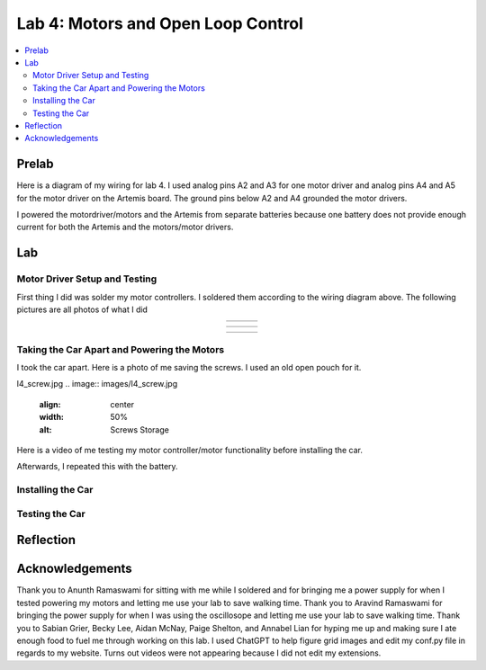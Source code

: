 ====================================
Lab 4: Motors and Open Loop Control
====================================

.. contents::
   :depth: 2
   :local:

Prelab
--------------------------------------------------------------------------
Here is a diagram of my wiring for lab 4. I used analog pins A2 and A3 for one motor driver and analog pins A4 and A5 for the motor driver on the Artemis board. The ground pins below A2 and A4 grounded the motor drivers.

.. image:: images/l4_diagram.png
   :align: center
   :width: 50%
   :alt: Wiring Diagram 



I powered the motordriver/motors and the Artemis from separate batteries because one battery does not provide enough current for both the Artemis and the motors/motor drivers.

Lab
--------------------------------------------------------------------------

Motor Driver Setup and Testing
^^^^^^^^^^^^^^^^^^^^^^^^^^^^^^^^^^^^^^^^^^

First thing I did was solder my motor controllers. I soldered them according to the wiring diagram above. The following pictures are all photos of what I did 



.. list-table::
   :widths: auto
   :align: center

   * - .. image:: images/l4_pic_1.jpg
          :width: 200px
     - .. image:: images/l4_pic_2.jpg
          :width: 200px
     - .. image:: images/l4_pic_3.jpg
          :width: 200px
.. list-table::
   :widths: auto
   :align: center

   * - .. image:: images/l4_pic_5.jpg
          :width: 200px
     - .. image:: images/l4_pic_6.jpg
          :width: 200px
     - .. image:: images/l4_pic_7.jpg
          :width: 200px

.. list-table::
   :widths: auto
   :align: center

   * - .. image:: images/l4_oscop1.jpg
          :width: 50%
          :alt: Oscope 1
     - .. image:: images/l4_oscop2.jpg
          :width: 50%
          :alt: Oscope 2
     - .. image:: images/l4_oscop3.jpg
          :width: 50%
          :alt: Oscope 3


Taking the Car Apart and Powering the Motors
^^^^^^^^^^^^^^^^^^^^^^^^^^^^^^^^^^^^^^^^^^
I took the car apart. Here is a photo of me saving the screws. I used an old open pouch for it.

l4_screw.jpg
.. image:: images/l4_screw.jpg
   :align: center
   :width: 50%
   :alt: Screws Storage


Here is a video of me testing my motor controller/motor functionality before installing the car.

.. youtube:: https://youtube.com/shorts/FDdRFmgxxyc
   :width: 560
   :height: 315

Afterwards, I repeated this with the battery.


Installing the Car
^^^^^^^^^^^^^^^^^^^^^^^^^^^^^^^^^^^^^^^^^^

Testing the Car
^^^^^^^^^^^^^^^^^^^^^^^^^^^^^^^^^^^^^^^^^^



Reflection
-----------------------------





Acknowledgements
-----------------------------
Thank you to Anunth Ramaswami for sitting with me while I soldered and for bringing me a power supply for when I tested powering my motors and letting me use your lab to save walking time. Thank you to Aravind Ramaswami for bringing the power supply for when I was using the oscillosope and letting me use your lab to save walking time. Thank you to Sabian Grier, Becky Lee, Aidan McNay, Paige Shelton, and Annabel Lian for hyping me up and making sure I ate enough food to fuel me through working on this lab. I used ChatGPT to help figure grid images and edit my conf.py file in regards to my website. Turns out videos were not appearing because I did not edit my extensions.
